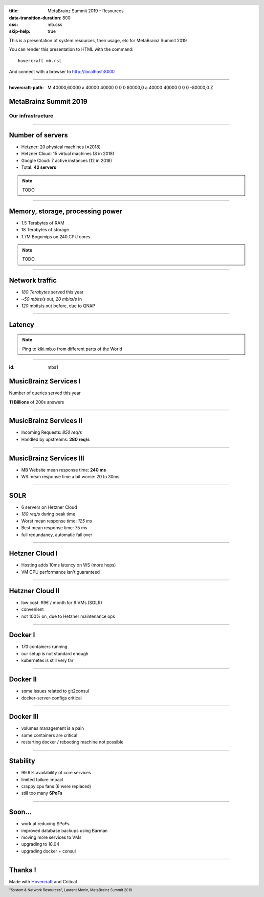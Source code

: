:title: MetaBrainz Summit 2019 - Resources
:data-transition-duration: 800
:css: mb.css
:skip-help: true

This is a presentation of system resources, their usage, etc for MetaBrainz Summit 2019

You can render this presentation to HTML with the command::

    hovercraft mb.rst

And connect with a browser to http://localhost:8000

.. header::

    .. image:: images/background.png

 
 .. footer::

    "System & Network Resources", Laurent Monin, MetaBrainz Summit 2019 

----

:hovercraft-path: M 40000,60000 a 40000 40000 0 0 0 80000,0 a 40000 40000 0 0 0 -80000,0 Z


MetaBrainz Summit 2019
======================

Our infrastructure
------------------


----

Number of servers
=================

* Hetzner: 20 physical machines (=2018)

* Hetzner Cloud: 15 virtual machines (8 in 2018)

* Google Cloud: 7 active instances (12 in 2018)

* Total: **42 servers**

.. note::

    TODO

----

Memory, storage, processing power
=================================

* 1.5 Terabytes of RAM

* 18 Terabytes of storage

* 1.7M Bogomips on 240 CPU cores


.. note::

    TODO.

----


Network traffic
===============

* *180 Terabytes* served this year

* *~50 mbits/s* out, *20 mbits/s* in

* *120* mbits/s out before, due to QNAP


----

Latency
=======


.. image:: images/ping_latency_world.png
    :height: 600px

.. note::
    Ping to kiki.mb.o from different parts of the World

----

:id: mbs1

MusicBrainz Services I
======================

Number of queries served this year
  
**11 Billions** of 200s answers


----


MusicBrainz Services II
=======================

* Incoming Requests: *850 req/s*

* Handled by upstreams: **280 req/s**

----


MusicBrainz Services III
========================

* MB Website mean response time: **240 ms**
* WS mean response time a bit worse: 20 to 30ms



----

SOLR
====

* 6 servers on Hetzner Cloud
* *180 req/s* during peak time
* Worst mean response time: *125 ms*
* Best mean response time: 75 ms
* full redundancy, automatic fail over

----

Hetzner Cloud I
===============

* Hosting adds 10ms latency on WS (more hops)
* VM CPU performance isn't guaranteed

----

Hetzner Cloud II
================

* low cost: 99€ / month for 6 VMs (SOLR)
* convenient
* not 100% on, due to Hetzner maintenance ops

----

Docker I
========

* *170* containers running
* our setup is not standard enough
* kubernetes is still very far

----

Docker II
=========

* some issues related to git2consul
* docker-server-configs critical

----

Docker III
==========

* volumes management is a pain
* some containers are critical
* restarting docker / rebooting machine not possible



----

Stability
=================

* 99.9% availability of core services
* limited failure impact
* crappy cpu fans (6 were replaced)
* still too many **SPoFs**

----

Soon...
=======

* work at reducing SPoFs
* improved database backups using Barman
* moving more services to VMs
* upgrading to 18.04
* upgrading docker + consul


----


Thanks !
========

Made with Hovercraft_ and Critical

.. _Hovercraft: https://github.com/regebro/hovercraft
